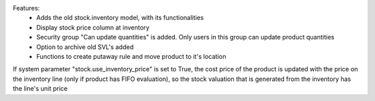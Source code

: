Features:
 - Adds the old stock.inventory model, with its functionalities
 - Display stock price column at inventory
 - Security group "Can update quantities" is added. Only users in this group can update product quantities
 - Option to archive old SVL's added
 - Functions to create putaway rule and move product to it's location

If system parameter "stock.use_inventory_price" is set to True, the cost price of the product is updated with the price on the inventory line (only if product has FIFO evaluation), so the stock valuation that is generated from the inventory has the line's unit price
